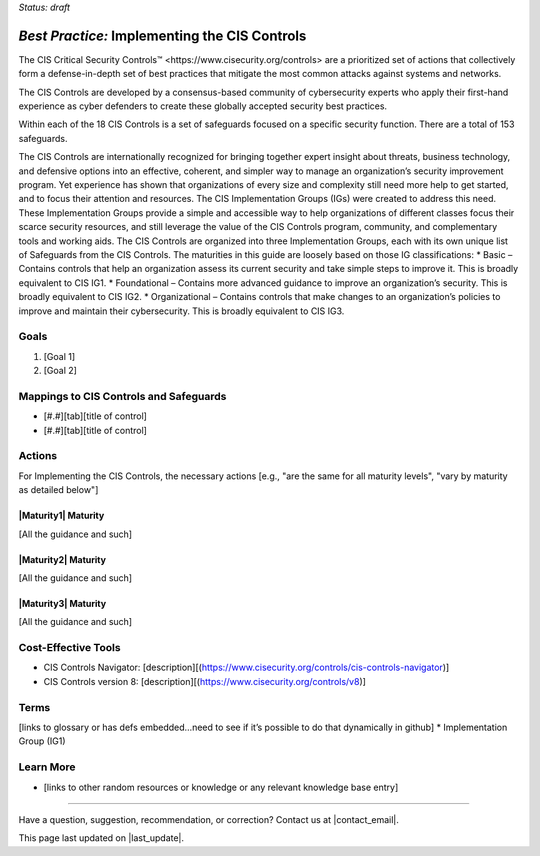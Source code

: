 ..
  Created by: mike garcia
  To: Introduces CIS Controls and ties them to other EGES guidance

.. |bp_title| replace:: Implementing the CIS Controls

*Status: draft*

*Best Practice:* |bp_title|
----------------------------------------------

The CIS _`Critical Security Controls™ <https://www.cisecurity.org/controls>` are a prioritized set of actions that collectively form a defense-in-depth set of best practices that mitigate the most common attacks against systems and networks.

The CIS Controls are developed by a consensus-based community of cybersecurity experts who apply their first-hand experience as cyber defenders to create these globally accepted security best practices.

Within each of the 18 CIS Controls is a set of safeguards focused on a specific security function. There are a total of 153 safeguards.

The CIS Controls are internationally recognized for bringing together expert insight about threats, business technology, and defensive options into an effective, coherent, and simpler way to manage an organization’s security improvement program. Yet experience has shown that organizations of every size and complexity still need more help to get started, and to focus their attention and resources. The CIS Implementation Groups (IGs) were created to address this need. These Implementation Groups provide a simple and accessible way to help organizations of different classes focus their scarce security resources, and still leverage the value of the CIS Controls program, community, and complementary tools and working aids. The CIS Controls are organized into three Implementation Groups, each with its own unique list of Safeguards from the CIS Controls. The maturities in this guide are loosely based on those IG classifications:
* Basic – Contains controls that help an organization assess its current security and take simple steps to improve it. This is broadly equivalent to CIS IG1.
* Foundational – Contains more advanced guidance to improve an organization’s security. This is broadly equivalent to CIS IG2.
* Organizational – Contains controls that make changes to an organization’s policies to improve and maintain their cybersecurity. This is broadly equivalent to CIS IG3.


Goals
**********************************************

#.	[Goal 1]
#.	[Goal 2]

Mappings to CIS Controls and Safeguards
**********************************************

- [#.#][tab][title of control]
- [#.#][tab][title of control]

Actions
**********************************************

For |bp_title|, the necessary actions [e.g., "are the same for all maturity levels", "vary by maturity as detailed below"]

|Maturity1| Maturity
&&&&&&&&&&&&&&&&&&&&&&&&&&&&&&&&&&&&&&&&&&&&&&

[All the guidance and such]

|Maturity2| Maturity
&&&&&&&&&&&&&&&&&&&&&&&&&&&&&&&&&&&&&&&&&&&&&&

[All the guidance and such]

|Maturity3| Maturity
&&&&&&&&&&&&&&&&&&&&&&&&&&&&&&&&&&&&&&&&&&&&&&

[All the guidance and such]

Cost-Effective Tools
**********************************************

•	CIS Controls Navigator: [description][(https://www.cisecurity.org/controls/cis-controls-navigator)]
•	CIS Controls version 8: [description][(https://www.cisecurity.org/controls/v8)]

Terms
**********************************************

[links to glossary or has defs embedded…need to see if it’s possible to do that dynamically in github]
* Implementation Group (IG1)

Learn More
**********************************************
•	[links to other random resources or knowledge or any relevant knowledge base entry]

-----------------------------------------------

Have a question, suggestion, recommendation, or correction? Contact us at |contact_email|.

This page last updated on |last_update|.
